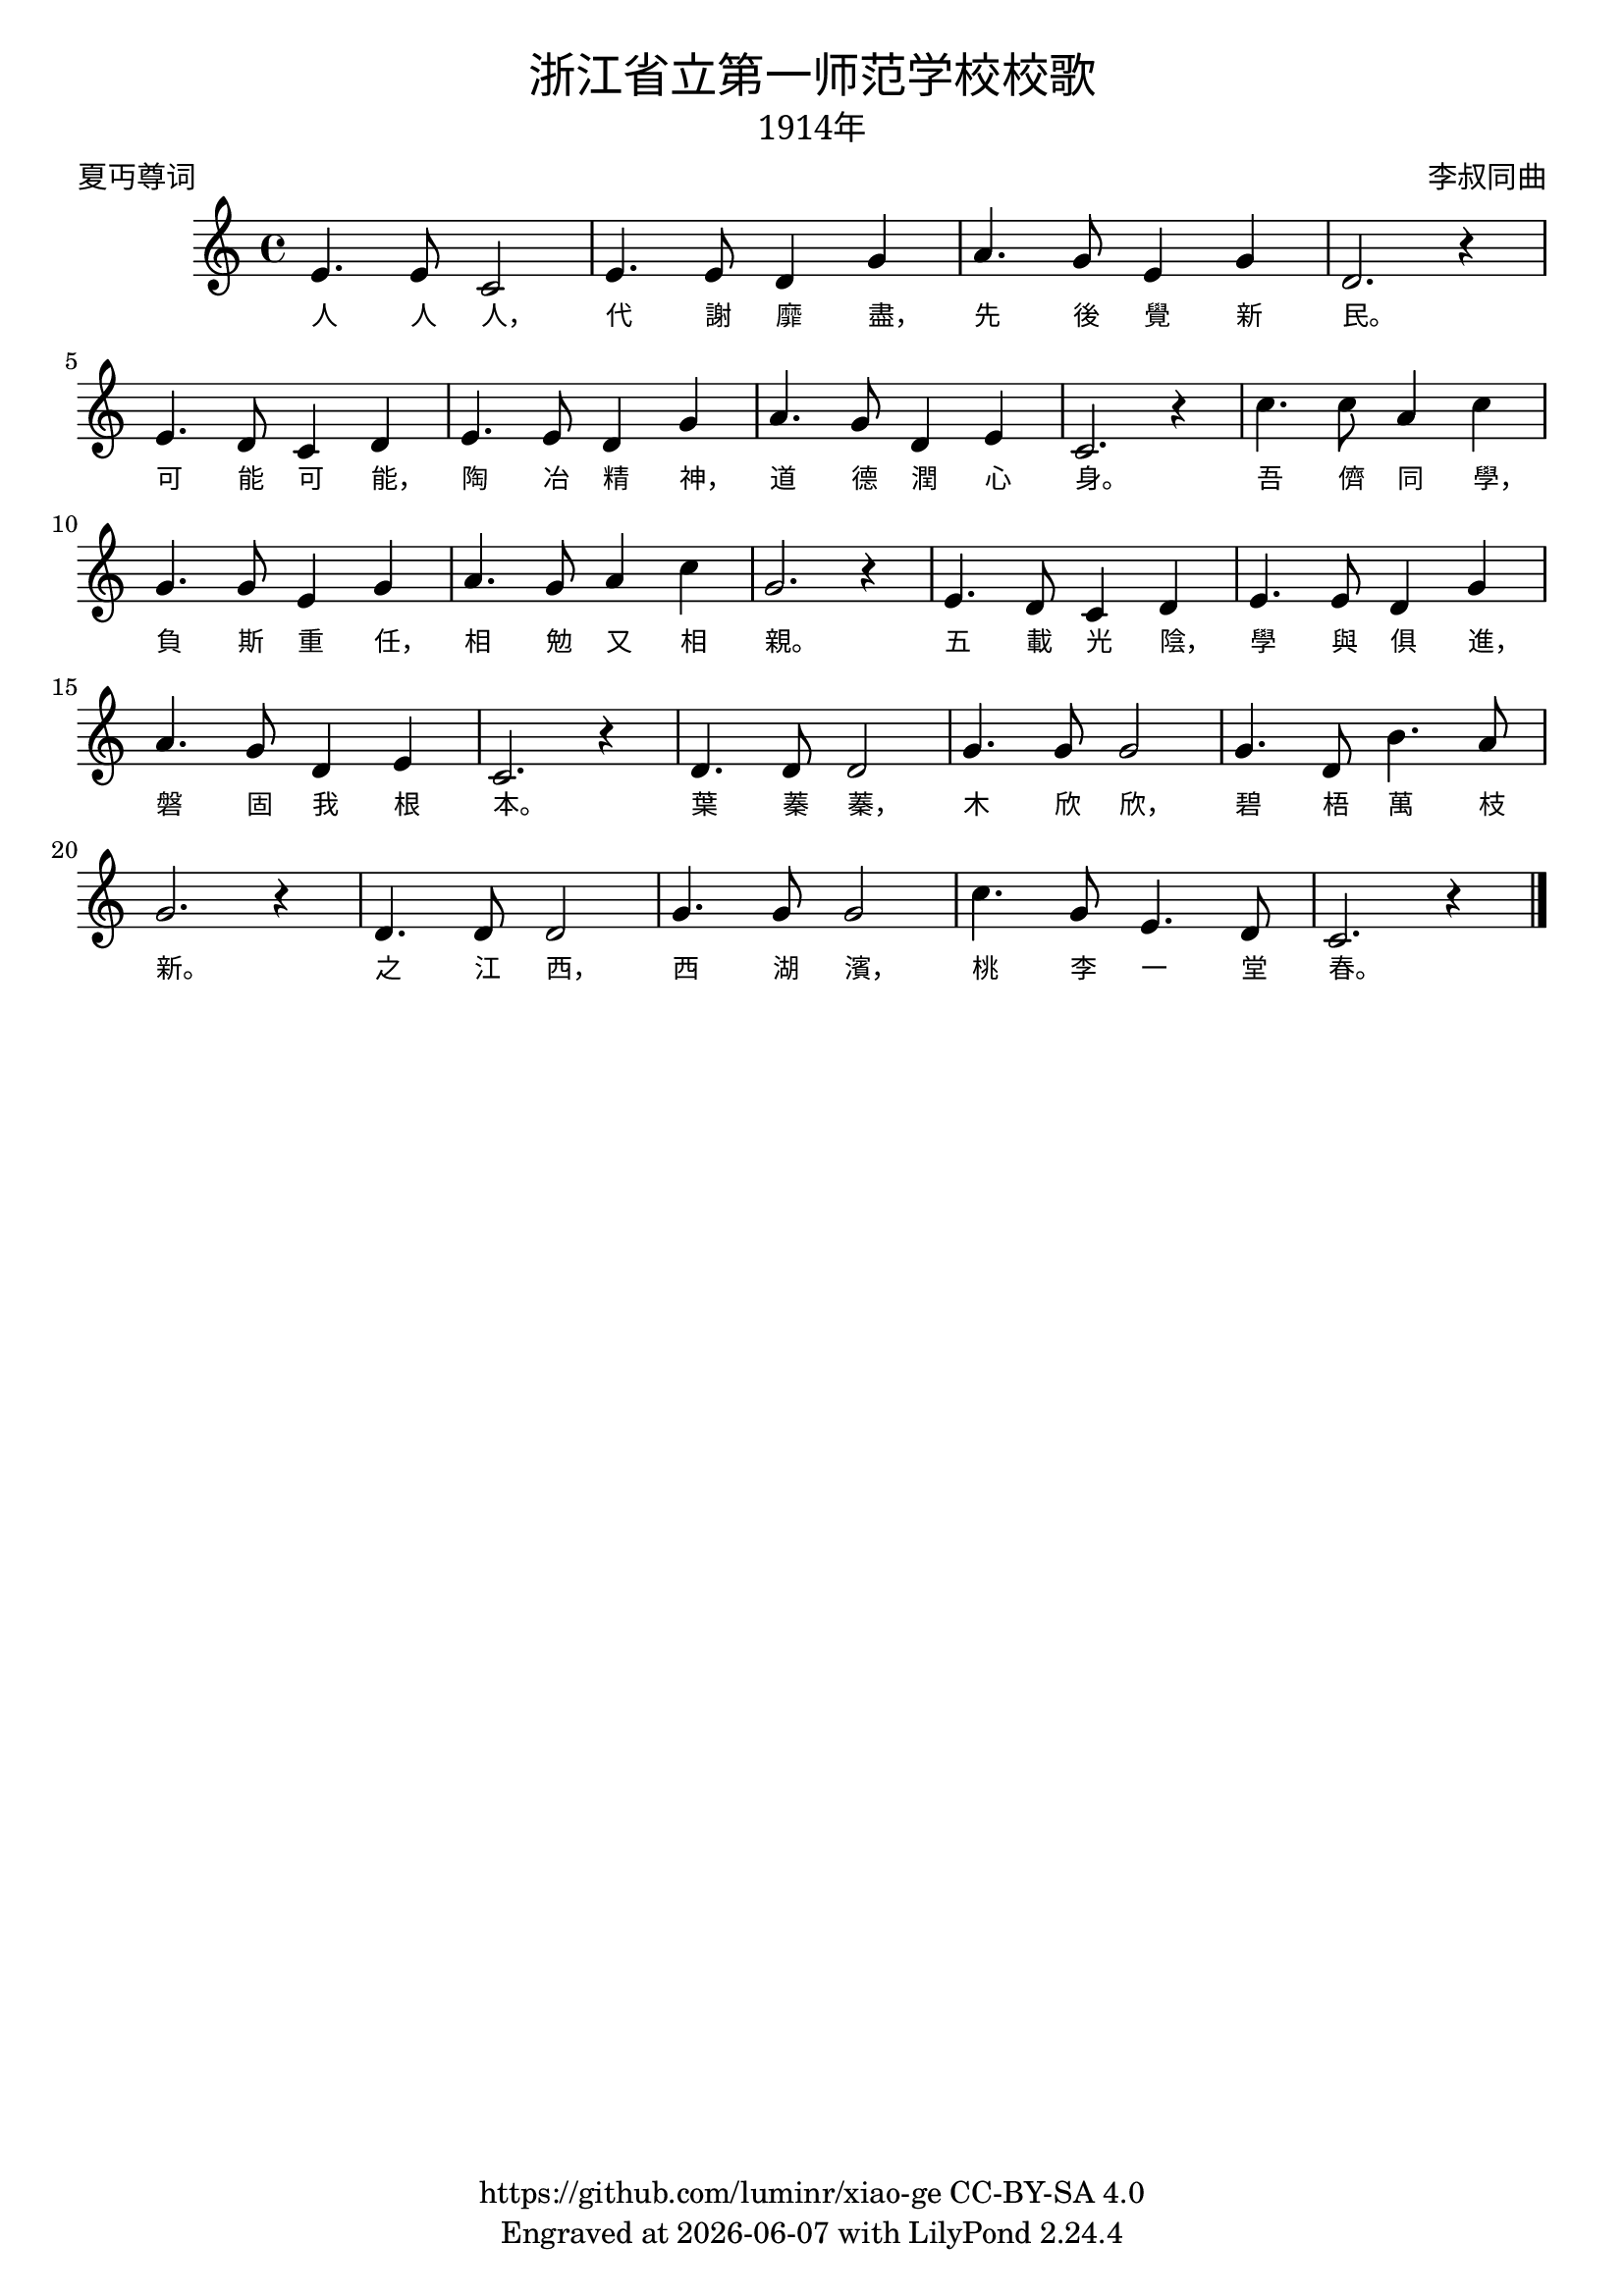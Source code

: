 \version "2.18.2"
\header {
  title = \markup {
    \override #'(font-name . "SimHei")
    "浙江省立第一师范学校校歌"
  }

  subtitle = \markup {
    \override #'(font-name . "SimSun" )
    "1914年"
  }
  composer = \markup {
    \override #'(font-name . "SimSun")
    "李叔同曲"
  }
  poet = \markup {
    \override #'(font-name . "SimSun")
    "夏丏尊词"
  }
  copyright = \markup { \with-url #"https://github.com/luminr/xiao-ge"  { https://github.com/luminr/xiao-ge } CC-BY-SA 4.0 }
  tagline = \markup { Engraved at \simple #(strftime "%Y-%m-%d" (localtime (current-time))) with  LilyPond \simple #(lilypond-version) }

}
\score{
  {
    \relative c'{
      \key c \major \time 4/4
      e4. e8 c2 | e4. e8 d4 g | a4. g8 e4 g | d2. r4 |
      e4. d8 c4 d | e4. e8 d4 g | a4. g8 d4 e | c2. r4 |
      c'4. c8 a4 c | g4. g8 e4 g | a4. g8 a4 c | g2. r4 |
      e4. d8 c4 d | e4. e8 d4 g | a4. g8 d4 e | c2. r4 |
      d4. d8 d2 | g4. g8 g2 | g4. d8 b'4. a8 | g2. r4 |
      d4. d8 d2 | g4. g8 g2 | c4. g8 e4. d8 | c2. r4 |

      \bar "|."
    }
    \addlyrics {
      人 人 人， 代 謝 靡 盡， 先 後 覺 新 民。
      可 能 可 能， 陶 冶 精 神， 道 德 潤 心 身。
      吾 儕 同 學， 負 斯 重 任， 相 勉 又 相 親。
      五 載 光 陰， 學 與 俱 進， 磐 固 我 根 本。
      葉 蓁 蓁， 木 欣 欣， 碧 梧 萬 枝 新。
      之 江 西， 西 湖 濱， 桃 李 一 堂 春。
    }
  }
  \layout {
    \override Lyrics.VerticalAxisGroup #'staff-affinity = #CENTER
    \override Lyrics.LyricText.self-alignment-X = #LEFT
    \override Lyrics.LyricText.font-size = #-1
    \override Lyrics.LyricText.font-name = #"PMingLiU"
    \override Score.SpacingSpanner.base-shortest-duration = #(ly:make-moment 1/32)

  }
  \midi { \tempo 4 = 88 }
}
